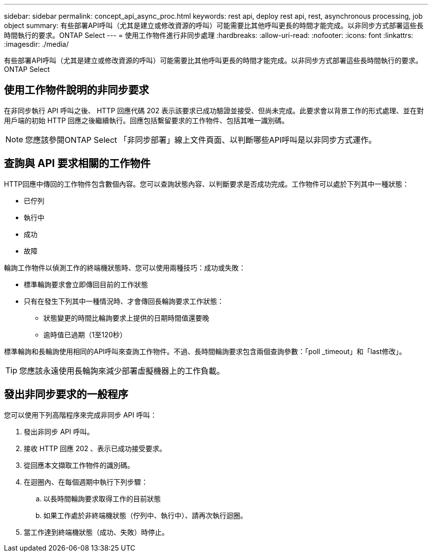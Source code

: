 ---
sidebar: sidebar 
permalink: concept_api_async_proc.html 
keywords: rest api, deploy rest api, rest, asynchronous processing, job object 
summary: 有些部署API呼叫（尤其是建立或修改資源的呼叫）可能需要比其他呼叫更長的時間才能完成。以非同步方式部署這些長時間執行的要求。ONTAP Select 
---
= 使用工作物件進行非同步處理
:hardbreaks:
:allow-uri-read: 
:nofooter: 
:icons: font
:linkattrs: 
:imagesdir: ./media/


[role="lead"]
有些部署API呼叫（尤其是建立或修改資源的呼叫）可能需要比其他呼叫更長的時間才能完成。以非同步方式部署這些長時間執行的要求。ONTAP Select



== 使用工作物件說明的非同步要求

在非同步執行 API 呼叫之後、 HTTP 回應代碼 202 表示該要求已成功驗證並接受、但尚未完成。此要求會以背景工作的形式處理、並在對用戶端的初始 HTTP 回應之後繼續執行。回應包括繫留要求的工作物件、包括其唯一識別碼。


NOTE: 您應該參閱ONTAP Select 「非同步部署」線上文件頁面、以判斷哪些API呼叫是以非同步方式運作。



== 查詢與 API 要求相關的工作物件

HTTP回應中傳回的工作物件包含數個內容。您可以查詢狀態內容、以判斷要求是否成功完成。工作物件可以處於下列其中一種狀態：

* 已佇列
* 執行中
* 成功
* 故障


輪詢工作物件以偵測工作的終端機狀態時、您可以使用兩種技巧：成功或失敗：

* 標準輪詢要求會立即傳回目前的工作狀態
* 只有在發生下列其中一種情況時、才會傳回長輪詢要求工作狀態：
+
** 狀態變更的時間比輪詢要求上提供的日期時間值還要晚
** 逾時值已過期（1至120秒）




標準輪詢和長輪詢使用相同的API呼叫來查詢工作物件。不過、長時間輪詢要求包含兩個查詢參數：「poll _timeout」和「last修改」。


TIP: 您應該永遠使用長輪詢來減少部署虛擬機器上的工作負載。



== 發出非同步要求的一般程序

您可以使用下列高階程序來完成非同步 API 呼叫：

. 發出非同步 API 呼叫。
. 接收 HTTP 回應 202 、表示已成功接受要求。
. 從回應本文擷取工作物件的識別碼。
. 在迴圈內、在每個週期中執行下列步驟：
+
.. 以長時間輪詢要求取得工作的目前狀態
.. 如果工作處於非終端機狀態（佇列中、執行中）、請再次執行迴圈。


. 當工作達到終端機狀態（成功、失敗）時停止。


